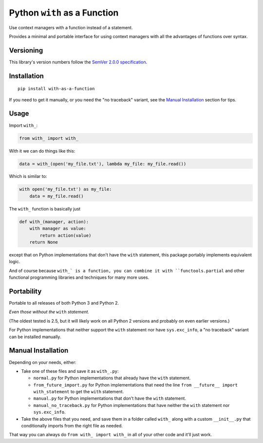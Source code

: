 Python ``with`` as a Function
=============================

Use context managers with a function instead of a statement.

Provides a minimal and portable interface for using context
managers with all the advantages of functions over syntax.


Versioning
----------

This library's version numbers follow the `SemVer 2.0.0
specification <https://semver.org/spec/v2.0.0.html>`_.


Installation
------------

::

    pip install with-as-a-function

If you need to get it manually, or you need the "no traceback"
variant, see the `Manual Installation`_ section for tips.


Usage
-----

Import ``with_``:

.. code:: python

    from with_ import with_

With it we can do things like this:

.. code:: python

    data = with_(open('my_file.txt'), lambda my_file: my_file.read())

Which is similar to:

.. code:: python

    with open('my_file.txt') as my_file:
        data = my_file.read()

The ``with_`` function is basically just

.. code:: python

    def with_(manager, action):
        with manager as value:
            return action(value)
        return None

except that on Python implementations that don't have the ``with``
statement, this package portably implements equivalent logic.

And of course because ``with_` is a function, you can combine it
with ``functools.partial`` and other functional programming
libraries and techniques for many more uses.


Portability
-----------

Portable to all releases of both Python 3 and Python 2.

*Even those without the* ``with`` *statement.*

(The oldest tested is 2.5, but it will likely work on all
Python 2 versions and probably on even earlier versions.)

For Python implementations that neither support the
``with`` statement nor have ``sys.exc_info``, a
"no traceback" variant can be installed manually.


Manual Installation
-------------------

Depending on your needs, either:

* Take one of these files and save it as ``with_.py``:

  * ``normal.py`` for Python implementations that already have
    the ``with`` statement.
  * ``from_future_import.py`` for Python implementations that
    need the line ``from __future__ import with_statement``
    to get the ``with`` statement.
  * ``manual.py`` for Python implementations that don't have
    the ``with`` statement.
  * ``manual_no_traceback.py`` for Python implementations that
    have neither the ``with`` statement nor ``sys.exc_info``.

* Take the above files that you need, and save them in a folder
  called ``with_`` along with a custom ``__init__.py`` that
  conditionally imports from the right file as needed.

That way you can always do ``from with_ import with_``
in all of your other code and it'll just work.

